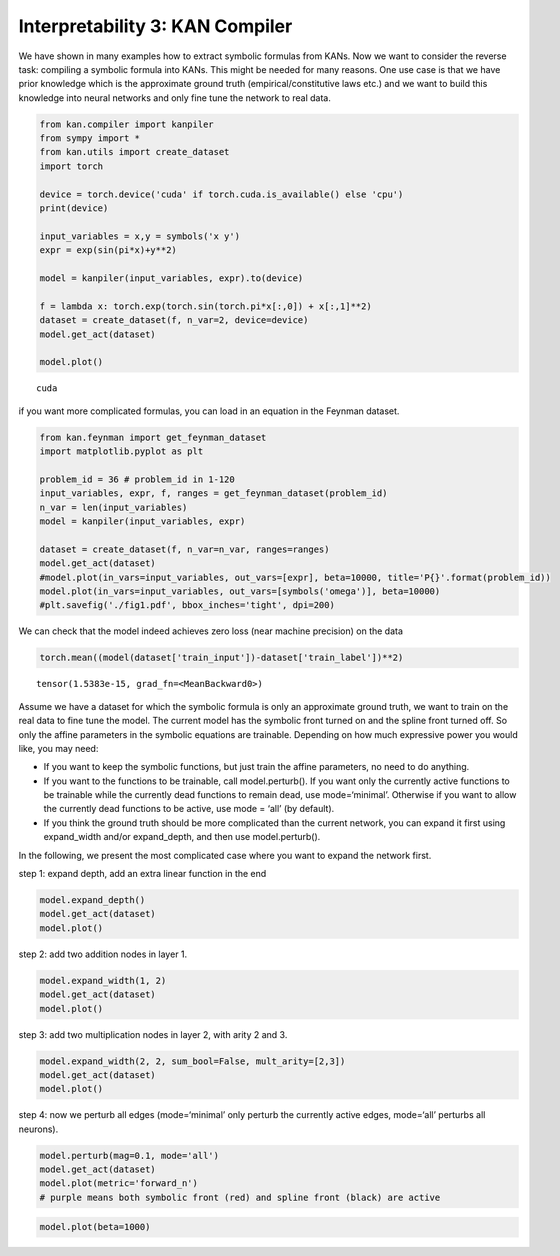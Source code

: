 Interpretability 3: KAN Compiler
================================

We have shown in many examples how to extract symbolic formulas from
KANs. Now we want to consider the reverse task: compiling a symbolic
formula into KANs. This might be needed for many reasons. One use case
is that we have prior knowledge which is the approximate ground truth
(empirical/constitutive laws etc.) and we want to build this knowledge
into neural networks and only fine tune the network to real data.

.. code:: ipython3

    from kan.compiler import kanpiler
    from sympy import *
    from kan.utils import create_dataset
    import torch
    
    device = torch.device('cuda' if torch.cuda.is_available() else 'cpu')
    print(device)
    
    input_variables = x,y = symbols('x y')
    expr = exp(sin(pi*x)+y**2)
    
    model = kanpiler(input_variables, expr).to(device)
    
    f = lambda x: torch.exp(torch.sin(torch.pi*x[:,0]) + x[:,1]**2)
    dataset = create_dataset(f, n_var=2, device=device)
    model.get_act(dataset)
    
    model.plot()


.. parsed-literal::

    cuda



.. image:: Interp_3_KAN_Compiler_files/Interp_3_KAN_Compiler_2_1.png


if you want more complicated formulas, you can load in an equation in
the Feynman dataset.

.. code:: ipython3

    from kan.feynman import get_feynman_dataset
    import matplotlib.pyplot as plt
    
    problem_id = 36 # problem_id in 1-120
    input_variables, expr, f, ranges = get_feynman_dataset(problem_id)
    n_var = len(input_variables)
    model = kanpiler(input_variables, expr)
    
    dataset = create_dataset(f, n_var=n_var, ranges=ranges)
    model.get_act(dataset)
    #model.plot(in_vars=input_variables, out_vars=[expr], beta=10000, title='P{}'.format(problem_id))
    model.plot(in_vars=input_variables, out_vars=[symbols('omega')], beta=10000)
    #plt.savefig('./fig1.pdf', bbox_inches='tight', dpi=200)



.. image:: Interp_3_KAN_Compiler_files/Interp_3_KAN_Compiler_4_0.png


We can check that the model indeed achieves zero loss (near machine
precision) on the data

.. code:: ipython3

    torch.mean((model(dataset['train_input'])-dataset['train_label'])**2)




.. parsed-literal::

    tensor(1.5383e-15, grad_fn=<MeanBackward0>)



Assume we have a dataset for which the symbolic formula is only an
approximate ground truth, we want to train on the real data to fine tune
the model. The current model has the symbolic front turned on and the
spline front turned off. So only the affine parameters in the symbolic
equations are trainable. Depending on how much expressive power you
would like, you may need:

-  If you want to keep the symbolic functions, but just train the affine
   parameters, no need to do anything.
-  If you want to the functions to be trainable, call model.perturb().
   If you want only the currently active functions to be trainable while
   the currently dead functions to remain dead, use mode=‘minimal’.
   Otherwise if you want to allow the currently dead functions to be
   active, use mode = ‘all’ (by default).
-  If you think the ground truth should be more complicated than the
   current network, you can expand it first using expand_width and/or
   expand_depth, and then use model.perturb().

In the following, we present the most complicated case where you want to
expand the network first.

step 1: expand depth, add an extra linear function in the end

.. code:: ipython3

    model.expand_depth()
    model.get_act(dataset)
    model.plot()



.. image:: Interp_3_KAN_Compiler_files/Interp_3_KAN_Compiler_9_0.png


step 2: add two addition nodes in layer 1.

.. code:: ipython3

    model.expand_width(1, 2)
    model.get_act(dataset)
    model.plot()



.. image:: Interp_3_KAN_Compiler_files/Interp_3_KAN_Compiler_11_0.png


step 3: add two multiplication nodes in layer 2, with arity 2 and 3.

.. code:: ipython3

    model.expand_width(2, 2, sum_bool=False, mult_arity=[2,3])
    model.get_act(dataset)
    model.plot()



.. image:: Interp_3_KAN_Compiler_files/Interp_3_KAN_Compiler_13_0.png


step 4: now we perturb all edges (mode=‘minimal’ only perturb the
currently active edges, mode=‘all’ perturbs all neurons).

.. code:: ipython3

    model.perturb(mag=0.1, mode='all')
    model.get_act(dataset)
    model.plot(metric='forward_n')
    # purple means both symbolic front (red) and spline front (black) are active



.. image:: Interp_3_KAN_Compiler_files/Interp_3_KAN_Compiler_15_0.png


.. code:: ipython3

    model.plot(beta=1000)



.. image:: Interp_3_KAN_Compiler_files/Interp_3_KAN_Compiler_16_0.png


